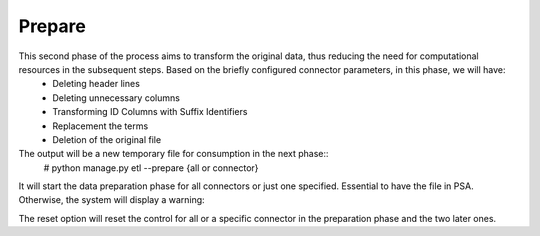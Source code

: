 Prepare
-------
This second phase of the process aims to transform the original data, thus reducing the need for computational resources in the subsequent steps. Based on the briefly configured connector parameters, in this phase, we will have:
    * Deleting header lines
    * Deleting unnecessary columns
    * Transforming ID Columns with Suffix Identifiers
    * Replacement the terms
    * Deletion of the original file

The output will be a new temporary file for consumption in the next phase::
    # python manage.py etl --prepare {all or connector}

It will start the data preparation phase for all connectors or just one specified. Essential to have the file in PSA. Otherwise, the system will display a warning::


The reset option will reset the control for all or a specific connector in the preparation phase and the two later ones.
